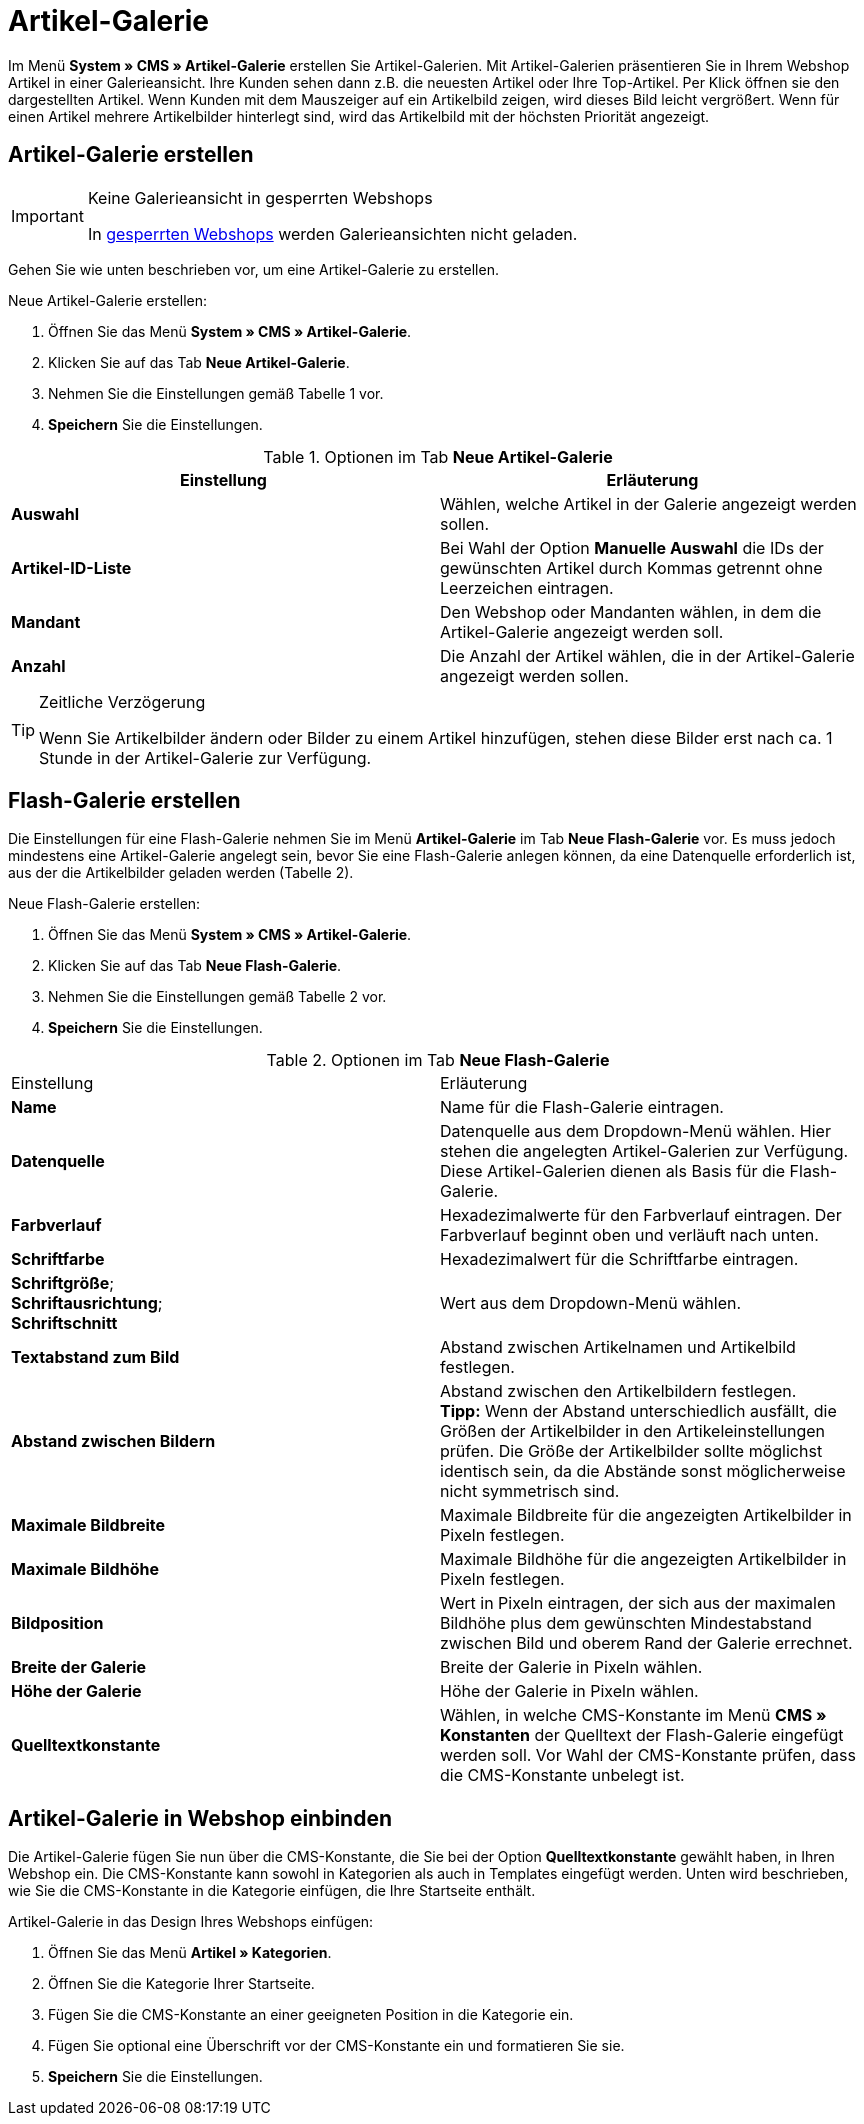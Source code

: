 = Artikel-Galerie
:lang: de
// include::{includedir}/_header.adoc[]
:position: 40

Im Menü *System » CMS » Artikel-Galerie* erstellen Sie Artikel-Galerien. Mit Artikel-Galerien präsentieren Sie in Ihrem Webshop Artikel in einer Galerieansicht. Ihre Kunden sehen dann z.B. die neuesten Artikel oder Ihre Top-Artikel. Per Klick öffnen sie den dargestellten Artikel. Wenn Kunden mit dem Mauszeiger auf ein Artikelbild zeigen, wird dieses Bild leicht vergrößert. Wenn für einen Artikel mehrere Artikelbilder hinterlegt sind, wird das Artikelbild mit der höchsten Priorität angezeigt.

== Artikel-Galerie erstellen

[IMPORTANT]
.Keine Galerieansicht in gesperrten Webshops
====
In <<omni-channel/mandant-shop/standard/webshop/webshop-sperren#, gesperrten Webshops>> werden Galerieansichten nicht geladen.
====

Gehen Sie wie unten beschrieben vor, um eine Artikel-Galerie zu erstellen.

[.instruction]
Neue Artikel-Galerie erstellen:

. Öffnen Sie das Menü *System » CMS » Artikel-Galerie*.
. Klicken Sie auf das Tab *Neue Artikel-Galerie*.
. Nehmen Sie die Einstellungen gemäß Tabelle 1 vor.
. *Speichern* Sie die Einstellungen.

.Optionen im Tab *Neue Artikel-Galerie*
[cols="a,a"]
|====
|Einstellung |Erläuterung

|*Auswahl*
|Wählen, welche Artikel in der Galerie angezeigt werden sollen.

|*Artikel-ID-Liste*
|Bei Wahl der Option *Manuelle Auswahl* die IDs der gewünschten Artikel durch Kommas getrennt ohne Leerzeichen eintragen.

|*Mandant*
|Den Webshop oder Mandanten wählen, in dem die Artikel-Galerie angezeigt werden soll.

|*Anzahl*
|Die Anzahl der Artikel wählen, die in der Artikel-Galerie angezeigt werden sollen.
|====

[TIP]
.Zeitliche Verzögerung
====
Wenn Sie Artikelbilder ändern oder Bilder zu einem Artikel hinzufügen, stehen diese Bilder erst nach ca. 1 Stunde in der Artikel-Galerie zur Verfügung.
====

== Flash-Galerie erstellen

Die Einstellungen für eine Flash-Galerie nehmen Sie im Menü *Artikel-Galerie* im Tab *Neue Flash-Galerie* vor. Es muss jedoch mindestens eine Artikel-Galerie angelegt sein, bevor Sie eine Flash-Galerie anlegen können, da eine Datenquelle erforderlich ist, aus der die Artikelbilder geladen werden (Tabelle 2).

[.instruction]
Neue Flash-Galerie erstellen:

. Öffnen Sie das Menü *System » CMS » Artikel-Galerie*.
. Klicken Sie auf das Tab *Neue Flash-Galerie*.
. Nehmen Sie die Einstellungen gemäß Tabelle 2 vor.
. *Speichern* Sie die Einstellungen.

.Optionen im Tab *Neue Flash-Galerie*
[cols="a,a"]
|====
|Einstellung
|Erläuterung

|*Name*
|Name für die Flash-Galerie eintragen.

|*Datenquelle*
|Datenquelle aus dem Dropdown-Menü wählen. Hier stehen die angelegten Artikel-Galerien zur Verfügung. Diese Artikel-Galerien dienen als Basis für die Flash-Galerie.

|*Farbverlauf*
|Hexadezimalwerte für den Farbverlauf eintragen. Der Farbverlauf beginnt oben und verläuft nach unten.

|*Schriftfarbe*
|Hexadezimalwert für die Schriftfarbe eintragen.

|*Schriftgröße*; +
*Schriftausrichtung*; +
*Schriftschnitt*
|Wert aus dem Dropdown-Menü wählen.

|*Textabstand zum Bild*
|Abstand zwischen Artikelnamen und Artikelbild festlegen.

|*Abstand zwischen Bildern*
|Abstand zwischen den Artikelbildern festlegen. +
*Tipp:* Wenn der Abstand unterschiedlich ausfällt, die Größen der Artikelbilder in den Artikeleinstellungen prüfen. Die Größe der Artikelbilder sollte möglichst identisch sein, da die Abstände sonst möglicherweise nicht symmetrisch sind.

|*Maximale Bildbreite*
|Maximale Bildbreite für die angezeigten Artikelbilder in Pixeln festlegen.

|*Maximale Bildhöhe*
|Maximale Bildhöhe für die angezeigten Artikelbilder in Pixeln festlegen.

|*Bildposition*
|Wert in Pixeln eintragen, der sich aus der maximalen Bildhöhe plus dem gewünschten Mindestabstand zwischen Bild und oberem Rand der Galerie errechnet.

|*Breite der Galerie*
|Breite der Galerie in Pixeln wählen.

|*Höhe der Galerie*
|Höhe der Galerie in Pixeln wählen.

|*Quelltextkonstante*
|Wählen, in welche CMS-Konstante im Menü *CMS » Konstanten* der Quelltext der Flash-Galerie eingefügt werden soll. Vor Wahl der CMS-Konstante prüfen, dass die CMS-Konstante unbelegt ist.
|====


== Artikel-Galerie in Webshop einbinden

Die Artikel-Galerie fügen Sie nun über die CMS-Konstante, die Sie bei der Option *Quelltextkonstante* gewählt haben, in Ihren Webshop ein. Die CMS-Konstante kann sowohl in Kategorien als auch in Templates eingefügt werden. Unten wird beschrieben, wie Sie die CMS-Konstante in die Kategorie einfügen, die Ihre Startseite enthält.

[.instruction]
Artikel-Galerie in das Design Ihres Webshops einfügen:

. Öffnen Sie das Menü *Artikel » Kategorien*.
. Öffnen Sie die Kategorie Ihrer Startseite.
. Fügen Sie die CMS-Konstante an einer geeigneten Position in die Kategorie ein.
. Fügen Sie optional eine Überschrift vor der CMS-Konstante ein und formatieren Sie sie.
. *Speichern* Sie die Einstellungen.
